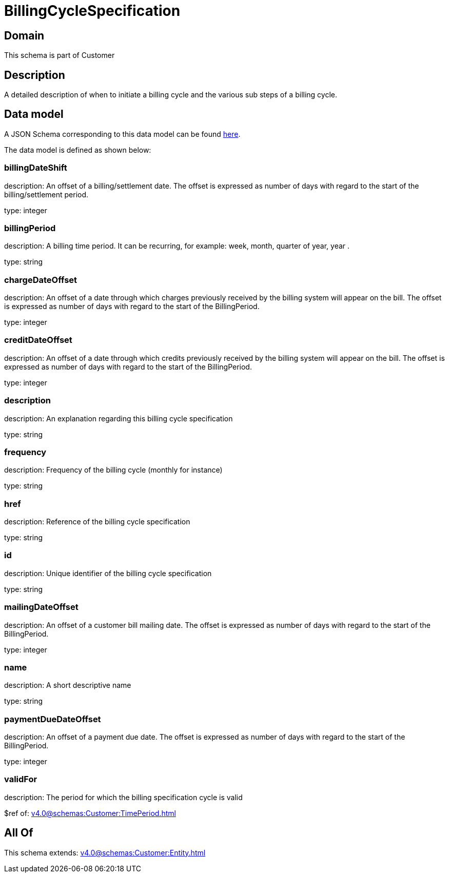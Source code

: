 = BillingCycleSpecification

[#domain]
== Domain

This schema is part of Customer

[#description]
== Description

A detailed description of when to initiate a billing cycle and the various sub steps of a billing cycle.


[#data_model]
== Data model

A JSON Schema corresponding to this data model can be found https://tmforum.org[here].

The data model is defined as shown below:


=== billingDateShift
description: An offset of a billing/settlement date. The offset is expressed as number of days with regard to the start of the billing/settlement period.

type: integer


=== billingPeriod
description: A billing time period. It can be recurring, for example: week, month, quarter of year, year .

type: string


=== chargeDateOffset
description: An offset of a date through which charges previously received by the billing system will appear on the bill. The offset is expressed as number of days with regard to the start of the BillingPeriod.

type: integer


=== creditDateOffset
description: An offset of a date through which credits previously received by the billing system will appear on the bill. The offset is expressed as number of days with regard to the start of the BillingPeriod.

type: integer


=== description
description: An explanation regarding this billing cycle specification

type: string


=== frequency
description: Frequency of the billing cycle (monthly for instance)

type: string


=== href
description: Reference of the billing cycle specification

type: string


=== id
description: Unique identifier of the billing cycle specification

type: string


=== mailingDateOffset
description: An offset of a customer bill mailing date. The offset is expressed as number of days with regard to the start of the BillingPeriod.

type: integer


=== name
description: A short descriptive name

type: string


=== paymentDueDateOffset
description: An offset of a payment due date. The offset is expressed as number of days with regard to the start of the BillingPeriod.

type: integer


=== validFor
description: The period for which the billing specification cycle is valid

$ref of: xref:v4.0@schemas:Customer:TimePeriod.adoc[]


[#all_of]
== All Of

This schema extends: xref:v4.0@schemas:Customer:Entity.adoc[]
